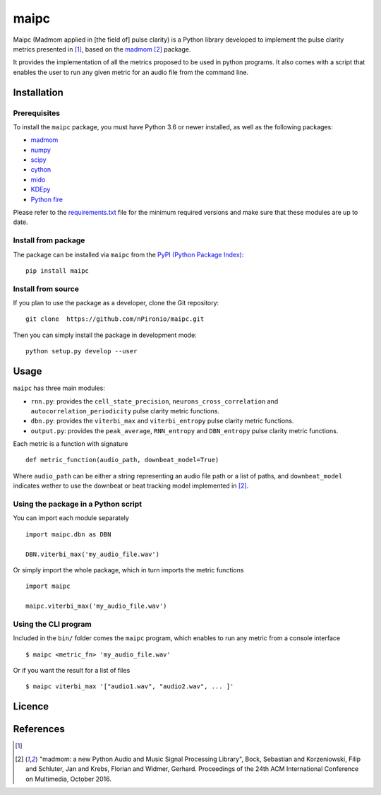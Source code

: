 ======
maipc
======

Maipc (Madmom applied in [the field of] pulse clarity) is a Python library developed to implement the pulse clarity metrics
presented in [1]_, based on the `madmom <https://github.com/CPJKU/madmom>`_ [2]_ package.

It provides the implementation of all the metrics proposed to be used in python 
programs. It also comes with a script that enables the user to run any 
given metric for an audio file from the command line.   

Installation
============

Prerequisites
-------------

To install the ``maipc`` package, you must have Python 3.6 or newer
installed, as well as the following packages:

- `madmom <https://github.com/CPJKU/madmom>`_
- `numpy <http://www.numpy.org>`_
- `scipy <http://www.scipy.org>`_
- `cython <http://www.cython.org>`_
- `mido <https://github.com/olemb/mido>`_
- `KDEpy <https://github.com/tommyod/KDEpy>`_
- `Python fire <https://github.com/google/python-fire>`_

Please refer to the `requirements.txt <requirements.txt>`_ file for the minimum
required versions and make sure that these modules are up to date.

Install from package
--------------------
The package can be installed via ``maipc`` from the `PyPI (Python Package Index)
<https://pypi.python.org/pypi>`_::

	pip install maipc

Install from source
-------------------

If you plan to use the package as a developer, clone the Git repository::

    git clone  https://github.com/nPironio/maipc.git

Then you can simply install the package in development mode::

    python setup.py develop --user

Usage
=====

``maipc`` has three main modules:

* ``rnn.py``: provides the ``cell_state_precision``, ``neurons_cross_correlation`` and ``autocorrelation_periodicity`` pulse clarity metric functions.
* ``dbn.py``: provides the ``viterbi_max`` and ``viterbi_entropy`` pulse clarity metric functions.
* ``output.py``: provides the ``peak_average``, ``RNN_entropy`` and ``DBN_entropy`` pulse clarity metric functions.

Each metric is a function with signature ::

	def metric_function(audio_path, downbeat_model=True)

Where ``audio_path`` can be either a string representing an audio file path or a list of paths, and ``downbeat_model`` indicates wether to use the downbeat or beat tracking model implemented in [2]_.

Using the package in a Python script
------------------------------------

You can import each module separately ::

	import maipc.dbn as DBN

	DBN.viterbi_max('my_audio_file.wav')

Or simply import the whole package, which in turn imports the metric functions ::

	import maipc

	maipc.viterbi_max('my_audio_file.wav')


Using the CLI program
---------------------

Included in the ``bin/`` folder comes the ``maipc`` program, which enables to run any metric from a console interface ::

	$ maipc <metric_fn> 'my_audio_file.wav'

Or if you want the result for a list of files ::

	$ maipc viterbi_max '["audio1.wav", "audio2.wav", ... ]'

Licence
=======


References
==========

.. [1]
.. [2] "madmom: a new Python Audio and Music Signal Processing Library", Bock, Sebastian and Korzeniowski, Filip and Schluter, Jan and Krebs, Florian and Widmer, Gerhard. Proceedings of the 24th ACM International Conference on Multimedia, October 2016.